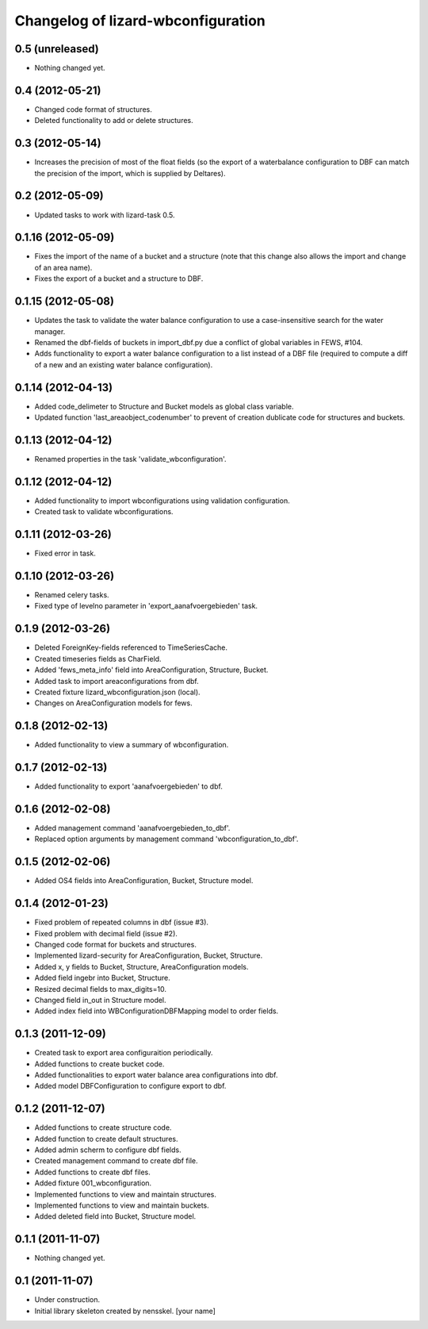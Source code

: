 Changelog of lizard-wbconfiguration
===================================================


0.5 (unreleased)
----------------

- Nothing changed yet.


0.4 (2012-05-21)
----------------

- Changed code format of structures.

- Deleted functionality to add or delete structures.


0.3 (2012-05-14)
----------------

- Increases the precision of most of the float fields (so the export of a
  waterbalance configuration to DBF can match the precision of the import,
  which is supplied by Deltares).


0.2 (2012-05-09)
----------------

- Updated tasks to work with lizard-task 0.5.


0.1.16 (2012-05-09)
-------------------

- Fixes the import of the name of a bucket and a structure (note that this
  change also allows the import and change of an area name).

- Fixes the export of a bucket and a structure to DBF.


0.1.15 (2012-05-08)
-------------------

- Updates the task to validate the water balance configuration to use a
  case-insensitive search for the water manager.
- Renamed the dbf-fields of buckets in import_dbf.py due a conflict of
  global variables in FEWS, #104.
- Adds functionality to export a water balance configuration to a list instead
  of a DBF file (required to compute a diff of a new and an existing water
  balance configuration).


0.1.14 (2012-04-13)
-------------------

- Added code_delimeter to Structure and Bucket models as global class variable.

- Updated function 'last_areaobject_codenumber' to prevent of creation dublicate code for structures and buckets.


0.1.13 (2012-04-12)
-------------------

- Renamed properties in the task 'validate_wbconfiguration'.


0.1.12 (2012-04-12)
-------------------

- Added functionality to import wbconfigurations using validation configuration.

- Created task to validate wbconfigurations.

0.1.11 (2012-03-26)
-------------------

- Fixed error in task.


0.1.10 (2012-03-26)
-------------------

- Renamed celery tasks.

- Fixed type of levelno parameter in 'export_aanafvoergebieden' task.


0.1.9 (2012-03-26)
------------------

- Deleted ForeignKey-fields referenced to TimeSeriesCache.

- Created timeseries fields as CharField.

- Added 'fews_meta_info' field into AreaConfiguration, Structure,
  Bucket.

- Added task to import areaconfigurations from dbf.

- Created fixture lizard_wbconfiguration.json (local).

- Changes on AreaConfiguration models for fews.


0.1.8 (2012-02-13)
------------------

- Added functionality to view a summary of wbconfiguration.


0.1.7 (2012-02-13)
------------------

- Added functionality to export 'aanafvoergebieden' to dbf.


0.1.6 (2012-02-08)
------------------

- Added management command 'aanafvoergebieden_to_dbf'.

- Replaced option arguments by management command 'wbconfiguration_to_dbf'.


0.1.5 (2012-02-06)
------------------

- Added OS4 fields into AreaConfiguration, Bucket, Structure model.


0.1.4 (2012-01-23)
------------------

- Fixed problem of repeated columns in dbf (issue #3).

- Fixed problem with decimal field (issue #2).

- Changed code format for buckets and structures.

- Implemented lizard-security for AreaConfiguration, Bucket,
  Structure.

- Added x, y fields to Bucket, Structure, AreaConfiguration models.

- Added field ingebr into Bucket, Structure.

- Resized decimal fields to max_digits=10.

- Changed field in_out in Structure model.

- Added index field into WBConfigurationDBFMapping model to order fields.


0.1.3 (2011-12-09)
------------------

- Created task to export area configuraition periodically.

- Added functions to create bucket code.

- Added functionalities to export water balance area configurations
  into dbf.

- Added model DBFConfiguration to configure export to dbf.


0.1.2 (2011-12-07)
------------------
- Added functions to create structure code.

- Added function to create default structures.

- Added admin scherm to configure dbf fields.

- Created management command to create dbf file.

- Added functions to create dbf files.

- Added fixture 001_wbconfiguration.

- Implemented functions to view and maintain structures.

- Implemented functions to view and maintain buckets.

- Added deleted field into Bucket, Structure model.


0.1.1 (2011-11-07)
------------------

- Nothing changed yet.


0.1 (2011-11-07)
----------------

- Under construction.

- Initial library skeleton created by nensskel.  [your name]
